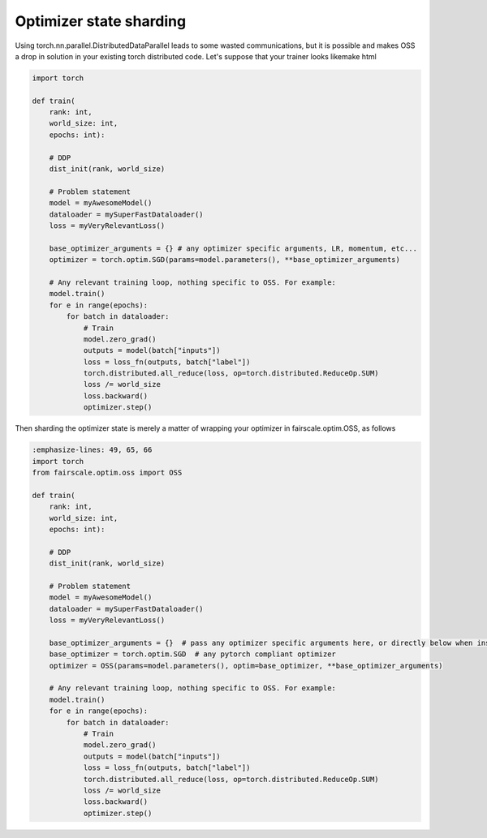 Optimizer state sharding
========================

Using torch.nn.parallel.DistributedDataParallel leads to some wasted communications, but it is possible and makes OSS a drop in solution in your existing torch distributed code.
Let's suppose that your trainer looks likemake html

.. code-block:: default


    import torch

    def train(
        rank: int,
        world_size: int,
        epochs: int):

        # DDP
        dist_init(rank, world_size)

        # Problem statement
        model = myAwesomeModel()
        dataloader = mySuperFastDataloader()
        loss = myVeryRelevantLoss()

        base_optimizer_arguments = {} # any optimizer specific arguments, LR, momentum, etc...
        optimizer = torch.optim.SGD(params=model.parameters(), **base_optimizer_arguments)

        # Any relevant training loop, nothing specific to OSS. For example:
        model.train()
        for e in range(epochs):
            for batch in dataloader:
                # Train
                model.zero_grad()
                outputs = model(batch["inputs"])
                loss = loss_fn(outputs, batch["label"])
                torch.distributed.all_reduce(loss, op=torch.distributed.ReduceOp.SUM)
                loss /= world_size
                loss.backward()
                optimizer.step()


Then sharding the optimizer state is merely a matter of wrapping your optimizer in fairscale.optim.OSS, as follows

.. code-block:: default


    :emphasize-lines: 49, 65, 66
    import torch
    from fairscale.optim.oss import OSS

    def train(
        rank: int,
        world_size: int,
        epochs: int):

        # DDP
        dist_init(rank, world_size)

        # Problem statement
        model = myAwesomeModel()
        dataloader = mySuperFastDataloader()
        loss = myVeryRelevantLoss()

        base_optimizer_arguments = {}  # pass any optimizer specific arguments here, or directly below when instantiating OSS
        base_optimizer = torch.optim.SGD  # any pytorch compliant optimizer
        optimizer = OSS(params=model.parameters(), optim=base_optimizer, **base_optimizer_arguments)

        # Any relevant training loop, nothing specific to OSS. For example:
        model.train()
        for e in range(epochs):
            for batch in dataloader:
                # Train
                model.zero_grad()
                outputs = model(batch["inputs"])
                loss = loss_fn(outputs, batch["label"])
                torch.distributed.all_reduce(loss, op=torch.distributed.ReduceOp.SUM)
                loss /= world_size
                loss.backward()
                optimizer.step()

